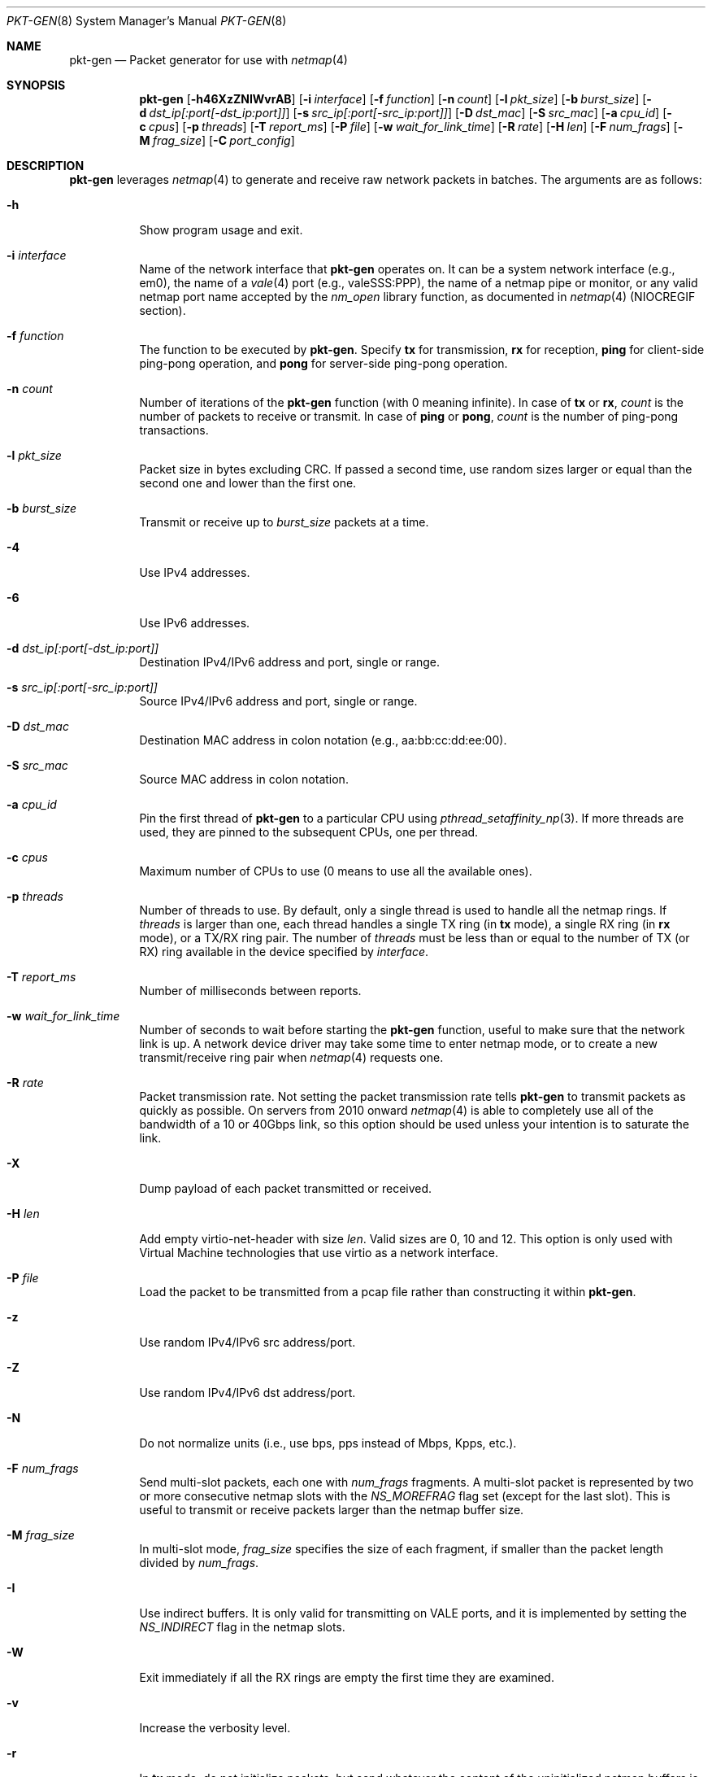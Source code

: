 .\" Copyright (c) 2016, George V. Neville-Neil
.\" All rights reserved.
.\"
.\" Redistribution and use in source and binary forms, with or without
.\" modification, are permitted provided that the following conditions are met:
.\"
.\" 1. Redistributions of source code must retain the above copyright notice,
.\"    this list of conditions and the following disclaimer.
.\"
.\" 2. Redistributions in binary form must reproduce the above copyright
.\"    notice, this list of conditions and the following disclaimer in the
.\"    documentation and/or other materials provided with the distribution.
.\"
.\" THIS SOFTWARE IS PROVIDED BY THE COPYRIGHT HOLDERS AND CONTRIBUTORS "AS IS"
.\" AND ANY EXPRESS OR IMPLIED WARRANTIES, INCLUDING, BUT NOT LIMITED TO, THE
.\" IMPLIED WARRANTIES OF MERCHANTABILITY AND FITNESS FOR A PARTICULAR PURPOSE
.\" ARE DISCLAIMED. IN NO EVENT SHALL THE COPYRIGHT OWNER OR CONTRIBUTORS BE
.\" LIABLE FOR ANY DIRECT, INDIRECT, INCIDENTAL, SPECIAL, EXEMPLARY, OR
.\" CONSEQUENTIAL DAMAGES (INCLUDING, BUT NOT LIMITED TO, PROCUREMENT OF
.\" SUBSTITUTE GOODS OR SERVICES; LOSS OF USE, DATA, OR PROFITS; OR BUSINESS
.\" INTERRUPTION) HOWEVER CAUSED AND ON ANY THEORY OF LIABILITY, WHETHER IN
.\" CONTRACT, STRICT LIABILITY, OR TORT (INCLUDING NEGLIGENCE OR OTHERWISE)
.\" ARISING IN ANY WAY OUT OF THE USE OF THIS SOFTWARE, EVEN IF ADVISED OF THE
.\" POSSIBILITY OF SUCH DAMAGE.
.\"
.\" $FreeBSD$
.\"
.Dd November 21, 2020
.Dt PKT-GEN 8
.Os
.Sh NAME
.Nm pkt-gen
.Nd Packet generator for use with
.Xr netmap 4
.Sh SYNOPSIS
.Bl -item -compact
.It
.Nm
.Op Fl h46XzZNIWvrAB
.Op Fl i Ar interface
.Op Fl f Ar function
.Op Fl n Ar count
.Op Fl l Ar pkt_size
.Op Fl b Ar burst_size
.Op Fl d Ar dst_ip[:port[-dst_ip:port]]
.Op Fl s Ar src_ip[:port[-src_ip:port]]
.Op Fl D Ar dst_mac
.Op Fl S Ar src_mac
.Op Fl a Ar cpu_id
.Op Fl c Ar cpus
.Op Fl p Ar threads
.Op Fl T Ar report_ms
.Op Fl P Ar file
.Op Fl w Ar wait_for_link_time
.Op Fl R Ar rate
.Op Fl H Ar len
.Op Fl F Ar num_frags
.Op Fl M Ar frag_size
.Op Fl C Ar port_config
.El
.Sh DESCRIPTION
.Nm
leverages
.Xr netmap 4
to generate and receive raw network packets in batches.
The arguments are as follows:
.Bl -tag -width Ds
.It Fl h
Show program usage and exit.
.It Fl i Ar interface
Name of the network interface that
.Nm
operates on.
It can be a system network interface (e.g., em0),
the name of a
.Xr vale 4
port (e.g., valeSSS:PPP), the name of a netmap pipe or monitor,
or any valid netmap port name accepted by the
.Ar nm_open
library function, as documented in
.Xr netmap 4
(NIOCREGIF section).
.It Fl f Ar function
The function to be executed by
.Nm .
Specify
.Cm tx
for transmission,
.Cm rx
for reception,
.Cm ping
for client-side ping-pong operation, and
.Cm pong
for server-side ping-pong operation.
.It Fl n Ar count
Number of iterations of the
.Nm
function (with 0 meaning infinite).
In case of
.Cm tx
or
.Cm rx ,
.Ar count
is the number of packets to receive or transmit.
In case of
.Cm ping
or
.Cm pong ,
.Ar count
is the number of ping-pong transactions.
.It Fl l Ar pkt_size
Packet size in bytes excluding CRC.
If passed a second time, use random sizes larger or equal than the
second one and lower than the first one.
.It Fl b Ar burst_size
Transmit or receive up to
.Ar burst_size
packets at a time.
.It Fl 4
Use IPv4 addresses.
.It Fl 6
Use IPv6 addresses.
.It Fl d Ar dst_ip[:port[-dst_ip:port]]
Destination IPv4/IPv6 address and port, single or range.
.It Fl s Ar src_ip[:port[-src_ip:port]]
Source IPv4/IPv6 address and port, single or range.
.It Fl D Ar dst_mac
Destination MAC address in colon notation (e.g., aa:bb:cc:dd:ee:00).
.It Fl S Ar src_mac
Source MAC address in colon notation.
.It Fl a Ar cpu_id
Pin the first thread of
.Nm
to a particular CPU using
.Xr pthread_setaffinity_np 3 .
If more threads are used, they are pinned to the subsequent CPUs,
one per thread.
.It Fl c Ar cpus
Maximum number of CPUs to use (0 means to use all the available ones).
.It Fl p Ar threads
Number of threads to use.
By default, only a single thread is used
to handle all the netmap rings.
If
.Ar threads
is larger than one, each thread handles a single TX ring (in
.Cm tx
mode), a single RX ring (in
.Cm rx
mode), or a TX/RX ring pair.
The number of
.Ar threads
must be less than or equal to the number of TX (or RX) ring available
in the device specified by
.Ar interface .
.It Fl T Ar report_ms
Number of milliseconds between reports.
.It Fl w Ar wait_for_link_time
Number of seconds to wait before starting the
.Nm
function, useful to make sure that the network link is up.
A network device driver may take some time to enter netmap mode, or
to create a new transmit/receive ring pair when
.Xr netmap 4
requests one.
.It Fl R Ar rate
Packet transmission rate.
Not setting the packet transmission rate tells
.Nm
to transmit packets as quickly as possible.
On servers from 2010 onward
.Xr netmap 4
is able to completely use all of the bandwidth of a 10 or 40Gbps link,
so this option should be used unless your intention is to saturate the link.
.It Fl X
Dump payload of each packet transmitted or received.
.It Fl H Ar len
Add empty virtio-net-header with size
.Ar len .
Valid sizes are 0, 10 and 12.
This option is only used with Virtual Machine technologies that use virtio
as a network interface.
.It Fl P Ar file
Load the packet to be transmitted from a pcap file rather than constructing
it within
.Nm .
.It Fl z
Use random IPv4/IPv6 src address/port.
.It Fl Z
Use random IPv4/IPv6 dst address/port.
.It Fl N
Do not normalize units (i.e., use bps, pps instead of Mbps, Kpps, etc.).
.It Fl F Ar num_frags
Send multi-slot packets, each one with
.Ar num_frags
fragments.
A multi-slot packet is represented by two or more consecutive netmap slots
with the
.Ar NS_MOREFRAG
flag set (except for the last slot).
This is useful to transmit or receive packets larger than the netmap
buffer size.
.It Fl M Ar frag_size
In multi-slot mode,
.Ar frag_size
specifies the size of each fragment, if smaller than the packet length
divided by
.Ar num_frags .
.It Fl I
Use indirect buffers.
It is only valid for transmitting on VALE ports,
and it is implemented by setting the
.Ar NS_INDIRECT
flag in the netmap slots.
.It Fl W
Exit immediately if all the RX rings are empty the first time they are
examined.
.It Fl v
Increase the verbosity level.
.It Fl r
In
.Cm tx
mode, do not initialize packets, but send whatever the content of
the uninitialized netmap buffers is (rubbish mode).
.It Fl A
Compute mean and standard deviation (over a sliding window) for the
transmit or receive rate.
.It Fl B
Take Ethernet framing and CRC into account when computing the average bps.
This adds 4 bytes of CRC and 20 bytes of framing to each packet.
.It Fl C Ar tx_slots Ns Oo Cm \&, Ns Ar rx_slots Ns Oo Cm \&, Ns Ar tx_rings Ns Oo Cm \&, Ns Ar rx_rings Oc Oc Oc
Configuration in terms of number of rings and slots to be used when
opening the netmap port.
Such configuration has an effect on software ports
created on the fly, such as VALE ports and netmap pipes.
The configuration may consist of 1 to 4 numbers separated by commas:
.Dq tx_slots,rx_slots,tx_rings,rx_rings .
Missing numbers or zeroes stand for default values.
As an additional convenience, if exactly one number is specified,
then this is assigned to both
.Ar tx_slots
and
.Ar rx_slots .
If there is no fourth number, then the third one is assigned to both
.Ar tx_rings
and
.Ar rx_rings .
.El
.Pp
.Nm
is a raw packet generator that can utilize either
.Xr netmap 4
or
.Xr bpf 4
but which is most often used with
.Xr netmap 4 .
The
.Ar interface name
used depends upon how the underlying Ethernet driver exposes its
transmit and receive rings to
.Xr netmap 4 .
Most modern network interfaces that support 10Gbps and higher speeds
have several transmit and receive rings that are used by the operating
system to balance traffic across the interface.
.Nm
can peel off one or more of the transmit or receive rings for its own
use without interfering with packets that might otherwise be destined
for the host.
For example on a system with a Chelsio Network
Interface Card (NIC) the interface specification of
.Ar -i netmap:ncxl0
gives
.Nm
access to a pair of transmit and receive rings that are separate from
the more commonly known cxl0 interface, which is used by the operating
system's TCP/IP stack.
.Sh EXAMPLES
Capture and count all packets arriving on the operating system's cxl0
interface.
Using this will block packets from reaching the operating
system's network stack.
.Bd -literal -offset indent
pkt-gen -i cxl0 -f rx
.Ed
.Pp
Send a stream of fake DNS packets between two hosts with a packet
length of 128 bytes.
You must set the destination MAC address for
packets to be received by the target host.
.Bd -literal -offset indent
pkt-gen -i netmap:ncxl0 -f tx -s 172.16.0.1:53 -d 172.16.1.3:53 -D 00:07:43:29:2a:e0
.Ed
.Sh SEE ALSO
.Xr netmap 4 ,
.Xr bridge 8
.Sh AUTHORS
This manual page was written by
.An George V. Neville-Neil Aq gnn@FreeBSD.org .
